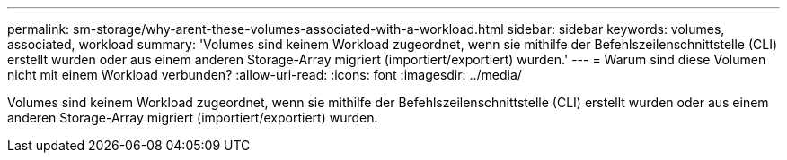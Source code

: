 ---
permalink: sm-storage/why-arent-these-volumes-associated-with-a-workload.html 
sidebar: sidebar 
keywords: volumes, associated, workload 
summary: 'Volumes sind keinem Workload zugeordnet, wenn sie mithilfe der Befehlszeilenschnittstelle (CLI) erstellt wurden oder aus einem anderen Storage-Array migriert (importiert/exportiert) wurden.' 
---
= Warum sind diese Volumen nicht mit einem Workload verbunden?
:allow-uri-read: 
:icons: font
:imagesdir: ../media/


[role="lead"]
Volumes sind keinem Workload zugeordnet, wenn sie mithilfe der Befehlszeilenschnittstelle (CLI) erstellt wurden oder aus einem anderen Storage-Array migriert (importiert/exportiert) wurden.
